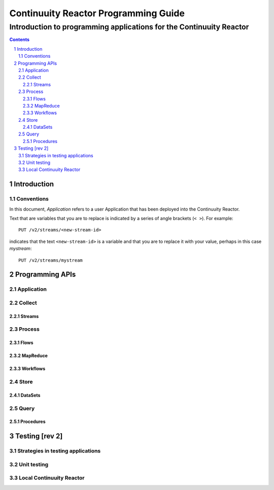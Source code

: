 .. :Author: John Jackson   :Description: Introduction to programming applications for the Continuuity Reactor.. .. toctree::..   :maxdepth: 2.. section-numbering::===================================================Continuuity Reactor Programming Guide===================================================-----------------------------------------------------------------------Introduction to programming applications for the Continuuity Reactor-----------------------------------------------------------------------.. contents::Introduction============Conventions-----------In this document, *Application* refers to a user Application that has been deployed into the Continuuity Reactor.Text that are variables that you are to replace is indicated by a series of angle brackets (``< >``). For example::	PUT /v2/streams/<new-stream-id>indicates that the text ``<new-stream-id>`` is a variable and that you are to replace it with your value,perhaps in this case *mystream*::	PUT /v2/streams/mystreamProgramming APIs================Application-----------Collect-------Streams.......Process-------			Flows.....MapReduce.........Workflows.........Store-----DataSets........Query-----Procedures..........Testing [rev 2]===============Strategies in testing applications----------------------------------Unit testing------------Local Continuuity Reactor-------------------------.. include:: includes/footer.rst